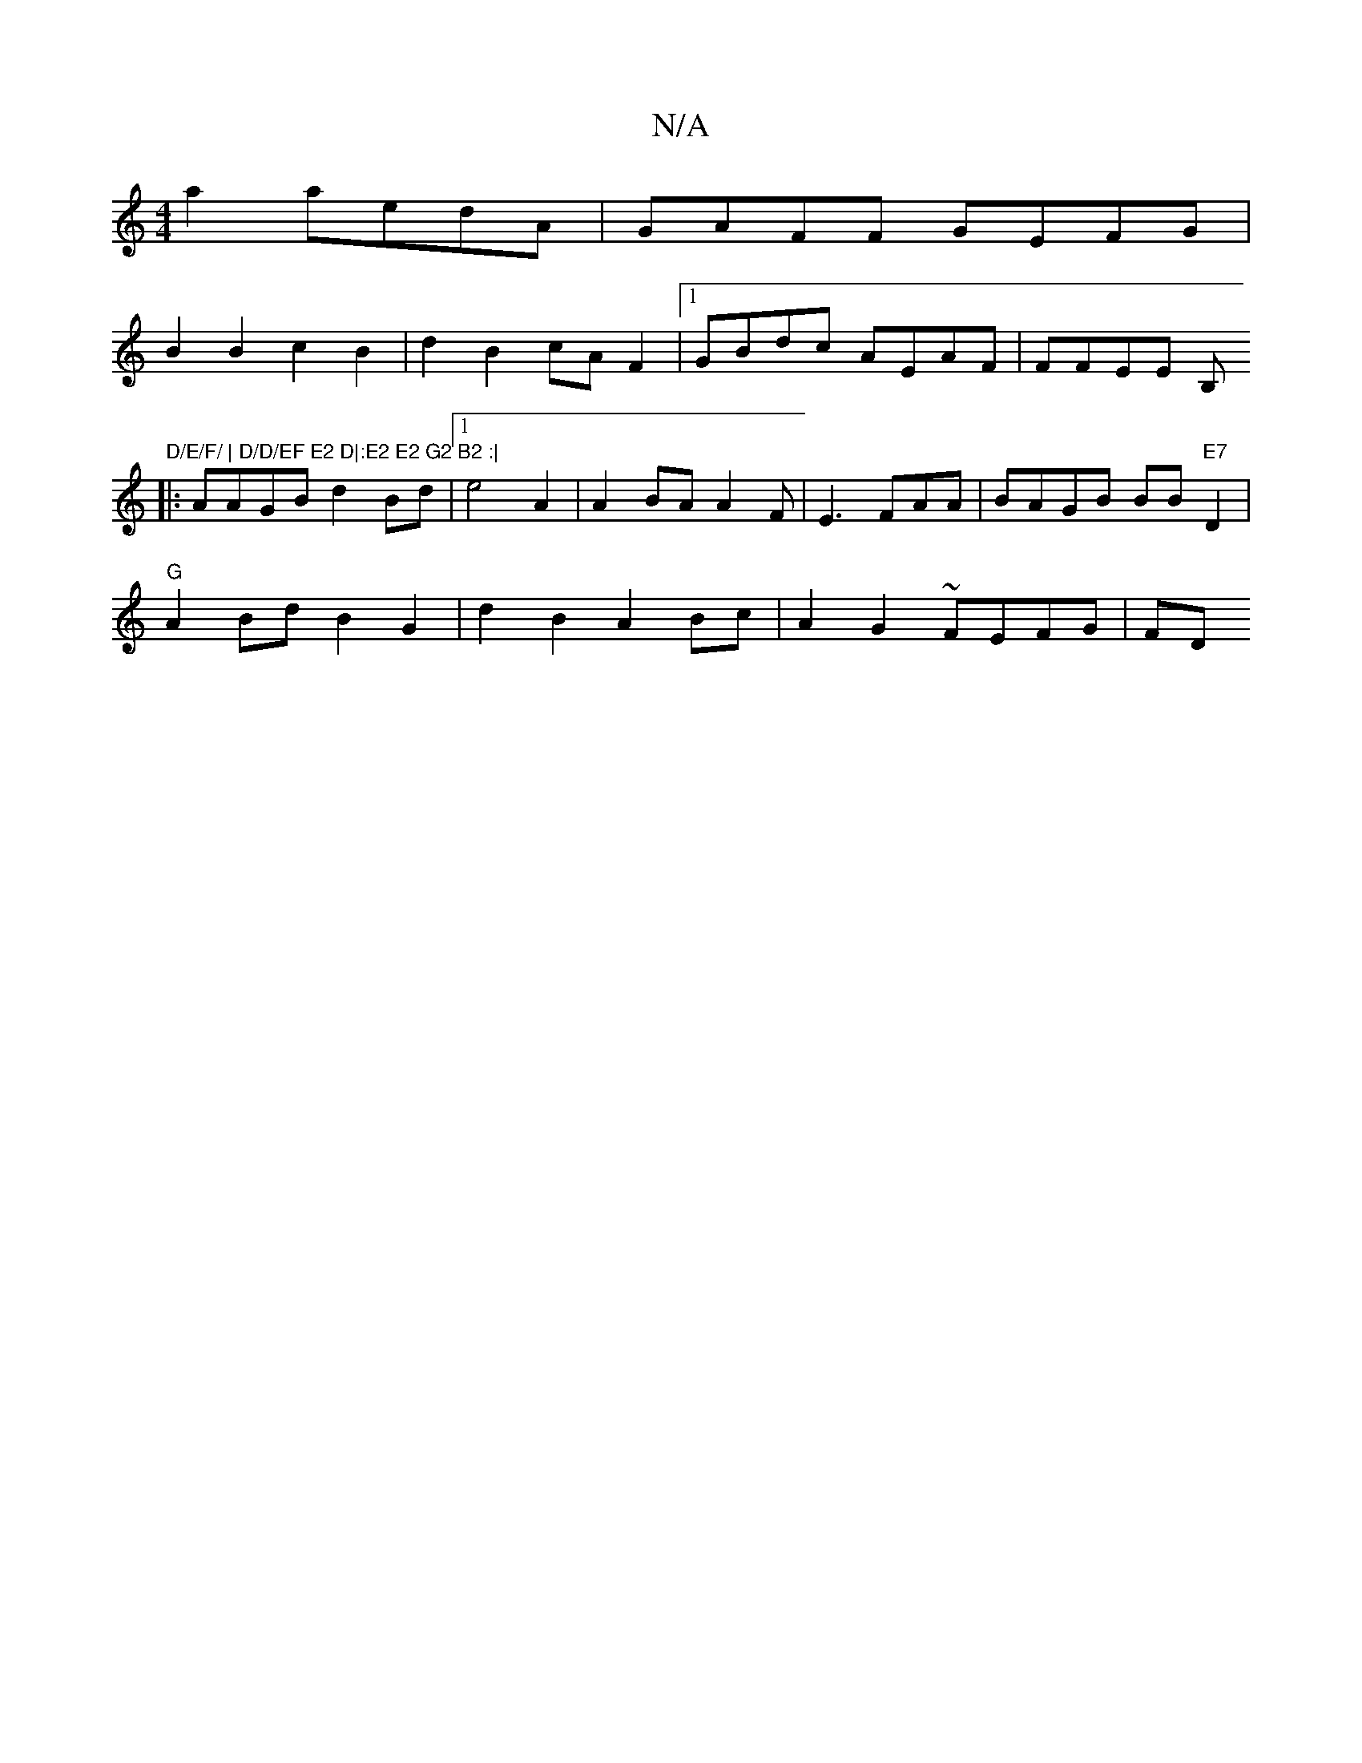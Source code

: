 X:1
T:N/A
M:4/4
R:N/A
K:Cmajor
2 a2 aedA| GAFF GEFG |
B2 B2 c2 B2|d2 B2 cAF2 |1 GBdc AEAF|FFEE B,"D/E/F/ | D/D/EF E2 D|:E2 E2 G2 B2 :|
|:AAGB d2 Bd|1 e4A2 | A2BA A2F| E3 FAA|BAGB BB "E7"D2|
"G"A2Bd B2 G2|d2 B2 A2Bc | A2 G2 ~FEFG|FD